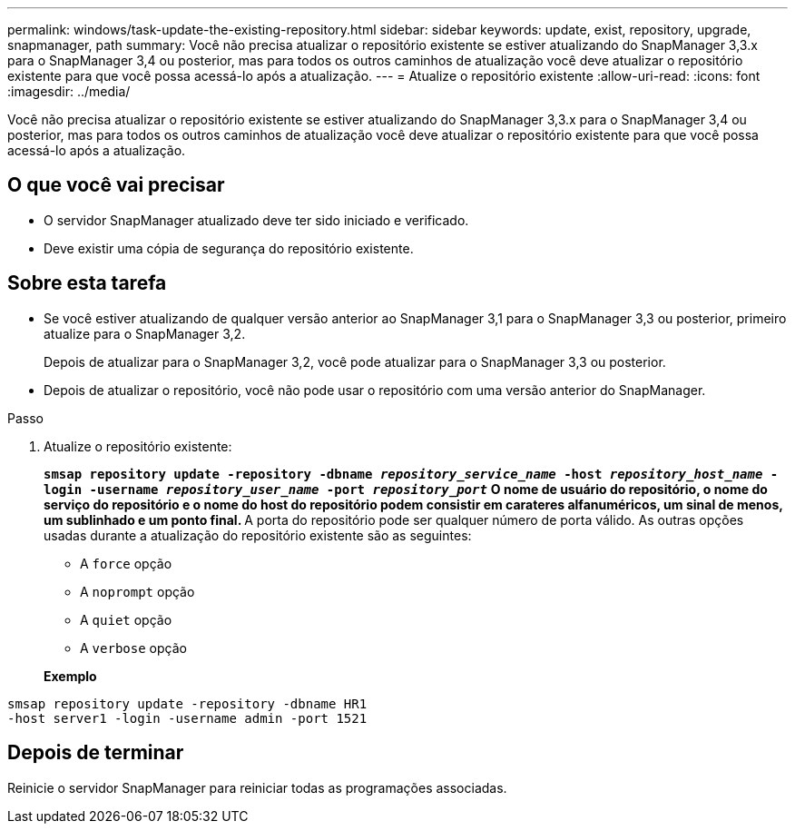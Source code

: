 ---
permalink: windows/task-update-the-existing-repository.html 
sidebar: sidebar 
keywords: update, exist, repository, upgrade, snapmanager, path 
summary: Você não precisa atualizar o repositório existente se estiver atualizando do SnapManager 3,3.x para o SnapManager 3,4 ou posterior, mas para todos os outros caminhos de atualização você deve atualizar o repositório existente para que você possa acessá-lo após a atualização. 
---
= Atualize o repositório existente
:allow-uri-read: 
:icons: font
:imagesdir: ../media/


[role="lead"]
Você não precisa atualizar o repositório existente se estiver atualizando do SnapManager 3,3.x para o SnapManager 3,4 ou posterior, mas para todos os outros caminhos de atualização você deve atualizar o repositório existente para que você possa acessá-lo após a atualização.



== O que você vai precisar

* O servidor SnapManager atualizado deve ter sido iniciado e verificado.
* Deve existir uma cópia de segurança do repositório existente.




== Sobre esta tarefa

* Se você estiver atualizando de qualquer versão anterior ao SnapManager 3,1 para o SnapManager 3,3 ou posterior, primeiro atualize para o SnapManager 3,2.
+
Depois de atualizar para o SnapManager 3,2, você pode atualizar para o SnapManager 3,3 ou posterior.

* Depois de atualizar o repositório, você não pode usar o repositório com uma versão anterior do SnapManager.


.Passo
. Atualize o repositório existente:
+
`*smsap repository update -repository -dbname _repository_service_name_ -host _repository_host_name_ -login -username _repository_user_name_ -port _repository_port_*` ** O nome de usuário do repositório, o nome do serviço do repositório e o nome do host do repositório podem consistir em carateres alfanuméricos, um sinal de menos, um sublinhado e um ponto final. ** A porta do repositório pode ser qualquer número de porta válido. As outras opções usadas durante a atualização do repositório existente são as seguintes:

+
** A `force` opção
** A `noprompt` opção
** A `quiet` opção
** A `verbose` opção


+
*Exemplo*



[listing]
----
smsap repository update -repository -dbname HR1
-host server1 -login -username admin -port 1521
----


== Depois de terminar

Reinicie o servidor SnapManager para reiniciar todas as programações associadas.
